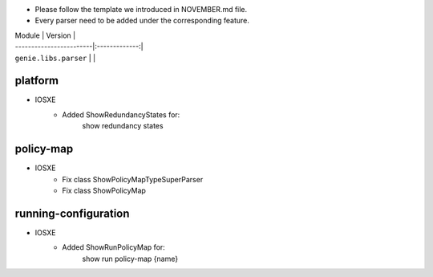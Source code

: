 * Please follow the template we introduced in NOVEMBER.md file.
* Every parser need to be added under the corresponding feature.

| Module                  | Version       |
| ------------------------|:-------------:|
| ``genie.libs.parser``   |               |

--------------------------------------------------------------------------------
                                platform
--------------------------------------------------------------------------------
* IOSXE
    * Added ShowRedundancyStates for:
        show redundancy states

--------------------------------------------------------------------------------
                                policy-map
--------------------------------------------------------------------------------
* IOSXE
    * Fix class ShowPolicyMapTypeSuperParser
    * Fix class ShowPolicyMap

--------------------------------------------------------------------------------
                            running-configuration
--------------------------------------------------------------------------------
* IOSXE
    * Added ShowRunPolicyMap for:
        show run policy-map {name}